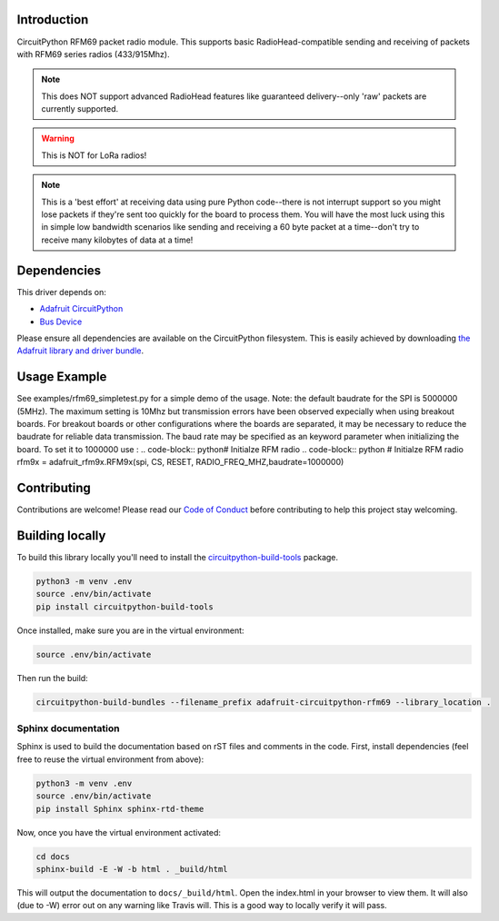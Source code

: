 
Introduction
============

.. image:: https://readthedocs.org/projects/adafruit-circuitpython-rfm69/badge/?version=latest
    :target: https://circuitpython.readthedocs.io/projects/rfm69/en/latest/
    :alt: Documentation Status

.. image :: https://img.shields.io/discord/327254708534116352.svg
    :target: https://discord.gg/nBQh6qu
    :alt: Discord

.. image:: https://travis-ci.org/adafruit/Adafruit_CircuitPython_RFM69.svg?branch=master
    :target: https://travis-ci.org/adafruit/Adafruit_CircuitPython_RFM69
    :alt: Build Status

CircuitPython RFM69 packet radio module.  This supports basic RadioHead-compatible sending and
receiving of packets with RFM69 series radios (433/915Mhz).

.. note:: This does NOT support advanced RadioHead features like guaranteed delivery--only 'raw' packets are currently supported.

.. warning:: This is NOT for LoRa radios!

.. note:: This is a 'best effort' at receiving data using pure Python code--there is not interrupt
    support so you might lose packets if they're sent too quickly for the board to process them.
    You will have the most luck using this in simple low bandwidth scenarios like sending and
    receiving a 60 byte packet at a time--don't try to receive many kilobytes of data at a time!

Dependencies
=============
This driver depends on:

* `Adafruit CircuitPython <https://github.com/adafruit/circuitpython>`_
* `Bus Device <https://github.com/adafruit/Adafruit_CircuitPython_BusDevice>`_

Please ensure all dependencies are available on the CircuitPython filesystem.
This is easily achieved by downloading
`the Adafruit library and driver bundle <https://github.com/adafruit/Adafruit_CircuitPython_Bundle>`_.

Usage Example
=============
See examples/rfm69_simpletest.py for a simple demo of the usage.
Note: the default baudrate for the SPI is 5000000 (5MHz). 
The maximum setting is 10Mhz but 
transmission errors have been observed expecially when using breakout boards.
For breakout boards or other configurations where the boards are separated,
it may be necessary to reduce the baudrate for reliable data transmission.
The baud rate may be specified as an keyword parameter when initializing the board.
To set it to 1000000 use :
.. code-block:: python# Initialze RFM radio
.. code-block:: python
# Initialze RFM radio
rfm9x = adafruit_rfm9x.RFM9x(spi, CS, RESET, RADIO_FREQ_MHZ,baudrate=1000000)


Contributing
============

Contributions are welcome! Please read our `Code of Conduct
<https://github.com/adafruit/Adafruit_CircuitPython_RFM69/blob/master/CODE_OF_CONDUCT.md>`_
before contributing to help this project stay welcoming.

Building locally
================

To build this library locally you'll need to install the
`circuitpython-build-tools <https://github.com/adafruit/circuitpython-build-tools>`_ package.

.. code-block:: shell

    python3 -m venv .env
    source .env/bin/activate
    pip install circuitpython-build-tools

Once installed, make sure you are in the virtual environment:

.. code-block:: shell

    source .env/bin/activate

Then run the build:

.. code-block:: shell

    circuitpython-build-bundles --filename_prefix adafruit-circuitpython-rfm69 --library_location .

Sphinx documentation
-----------------------

Sphinx is used to build the documentation based on rST files and comments in the code. First,
install dependencies (feel free to reuse the virtual environment from above):

.. code-block:: shell

    python3 -m venv .env
    source .env/bin/activate
    pip install Sphinx sphinx-rtd-theme

Now, once you have the virtual environment activated:

.. code-block:: shell

    cd docs
    sphinx-build -E -W -b html . _build/html

This will output the documentation to ``docs/_build/html``. Open the index.html in your browser to
view them. It will also (due to -W) error out on any warning like Travis will. This is a good way to
locally verify it will pass.
